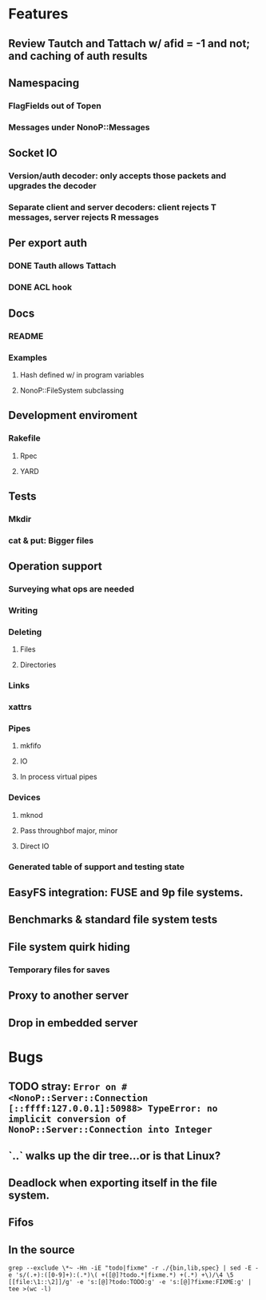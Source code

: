 * Features
** Review Tautch and Tattach w/ afid = -1 and not; and caching of auth results
** Namespacing
*** FlagFields out of Topen
*** Messages under NonoP::Messages
** Socket IO
*** Version/auth decoder: only accepts those packets and upgrades the decoder
*** Separate client and server decoders: client rejects T messages, server rejects R messages
** Per export auth
*** DONE Tauth allows Tattach
*** DONE ACL hook
** Docs
*** README
*** Examples
**** Hash defined w/ in program variables
**** NonoP::FileSystem subclassing
** Development enviroment
*** Rakefile
**** Rpec
**** YARD
** Tests
*** Mkdir
*** cat & put: Bigger files
** Operation support
*** Surveying what ops are needed
*** Writing
*** Deleting
**** Files
**** Directories
*** Links
*** xattrs
*** Pipes
**** mkfifo
**** IO
**** In process virtual pipes
*** Devices
**** mknod
**** Pass throughbof major, minor
**** Direct IO
*** Generated table of support and testing state
** EasyFS integration: FUSE and 9p file systems.
** Benchmarks & standard file system tests
** File system quirk hiding
*** Temporary files for saves

** Proxy to another server
** Drop in embedded server

* Bugs
** TODO stray: ~Error on #<NonoP::Server::Connection [::ffff:127.0.0.1]:50988> TypeError: no implicit conversion of NonoP::Server::Connection into Integer~
:LOGBOOK:
- State "TODO"       from              [2025-10-10 Fri 04:42]
:END:
** `..` walks up the dir tree...or is that Linux?
** Deadlock when exporting itself in the file system.
** Fifos

** In the source
#+NAME todos
#+BEGIN_SRC shell :results output org
grep --exclude \*~ -Hn -iE "todo|fixme" -r ./{bin,lib,spec} | sed -E -e 's/(.+):([0-9]+):(.*)\( +([@]?todo.*|fixme.*) +(.*) +\)/\4 \5 [[file:\1::\2]]/g' -e 's:[@]?todo:TODO:g' -e 's:[@]?fixme:FIXME:g' | tee >(wc -l)
#+END_SRC

#+RESULTS:
#+begin_src org
./bin/cat:40:    # TODO files with colons?
./bin/cat:53:    # TODO move into RemoteFile?
./bin/cat:59:        raise data if StandardError === data # TODO where is it handled?
./lib/nonop/messages/2000L/readdir.rb:8:  module L2000 # TODO part of the base 9p?
./lib/nonop/messages/create.rb:8:  # TODO 9p2000.u packet
./lib/nonop/client/remote-dir.rb:44:    # TODO an async version to complement an enumerable; needs to pass a continuation to ~blk~
./lib/nonop/client/remote-file.rb:93:    # TODO length limited to msglen
./lib/nonop/client/remote-file.rb:94:    # TODO handling multiple replies for big reads
./lib/nonop/client/remote-io.rb:22:    # TODO length limited to msglen
./lib/nonop/client/remote-io.rb:23:    # TODO handling multiple replies for big reads
./lib/nonop/server/auth.rb:87:  # TODO get users from system
./lib/nonop/server/file-system/buffer-entry.rb:78:      NonoP.maybe_call(cb, data.size) # TODO bytesize?
./lib/nonop/server/file-system/buffer-entry.rb:91:      @attrs = attrs.merge(new_attrs) # TODO be picky
./lib/nonop/server/file-system/directory-entry.rb:100:      entries.values[offset, count] || [] # TODO cache in the DataProvider?
./lib/nonop/server/file-system/fifo-entry.rb:105:      @attrs = attrs.merge(new_attrs) # TODO be picky
./lib/nonop/server/file-system/path-entry.rb:39:        # TODO full mapping
./lib/nonop/server/file-system/path-entry.rb:64:        # FIXME
./lib/nonop/server/file-system/path-entry.rb:86:        # FIXME deadlock on pipes, the open may be the blocker
./lib/nonop/server/file-system/path-entry.rb:87:        # FIXME unable to seek fifos
./lib/nonop/server/file-system/path-entry.rb:144:    # TODO What happens if the io blocks? Ideally a reply finally gets sent when data is read w/o blocking any thing else.
./lib/nonop/server/file-system/path-entry.rb:145:    # TODO Purely IO backed entries: open & close pose problems
./lib/nonop/server/file-system/base.rb:121:    # TODO File stat structure insteadbof open hashes
./lib/nonop/server/connection.rb:137:      # TODO the afid should tie the user to the export via fid
./lib/nonop/server/connection.rb:158:        # TODO get export via the stream?
./lib/nonop/server/connection.rb:182:      # TODO refuse anon access?
./lib/nonop/server/connection.rb:185:      # TODO manual also says afid ~0 means no auth
./lib/nonop/server/connection.rb:214:    # TODO async reply
./lib/nonop/server/connection.rb:227:    # TODO async reply
./lib/nonop/server/connection.rb:233:                  end.but!(SystemCallError) do |err| # FIXME not catching
./lib/nonop/client.rb:111:    # TODO ditch wait_for form a PendingRequest#wait
./lib/nonop/client.rb:211:      free_fid(fid) # TODO call this? default calls back.
./lib/nonop/client.rb:223:      # TODO #wait
./lib/nonop/decoder.rb:115:      # TODO any real need for Packet? Which of these is faster?
./lib/nonop/decoder.rb:128:      # raise InvalidSize.new(len, max_msglen) if len === 0..max_msglen # TODO off by 1?
./lib/nonop/qid.rb:11:    # TODO bitfield
./lib/nonop/command.rb:100:          @auth_creds ||= Munge.encode(uid: uid) # TODO auth provider
./lib/nonop.rb:1:# TODO have each type only handle @data?
./lib/nonop.rb:2:# TODO much much; only decodes a failed mount
./spec/commands/server.spec:9:# TODO shared secret auth instead of munge
./spec/commands/server.spec:51:      # FIXME stop using the Yes backend to test bad users; only
./spec/commands/server.spec:95:            # TODO uid=~0
./spec/spec-helper.rb:30:    sleep(2) # FIXME need a signal of sorts
42
#+end_src

